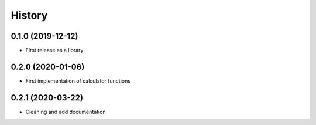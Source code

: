 =======
History
=======

0.1.0 (2019-12-12)
------------------
* First release as a library

0.2.0 (2020-01-06)
------------------
* First implementation of calculator functions

0.2.1 (2020-03-22)
------------------
* Cleaning and add documentation




